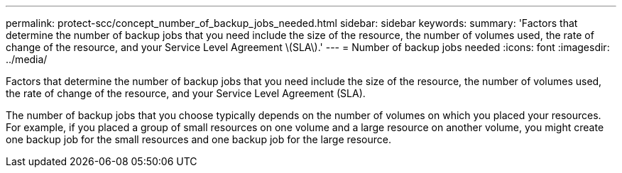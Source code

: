 ---
permalink: protect-scc/concept_number_of_backup_jobs_needed.html
sidebar: sidebar
keywords: 
summary: 'Factors that determine the number of backup jobs that you need include the size of the resource, the number of volumes used, the rate of change of the resource, and your Service Level Agreement \(SLA\).'
---
= Number of backup jobs needed
:icons: font
:imagesdir: ../media/

[.lead]
Factors that determine the number of backup jobs that you need include the size of the resource, the number of volumes used, the rate of change of the resource, and your Service Level Agreement (SLA).

The number of backup jobs that you choose typically depends on the number of volumes on which you placed your resources. For example, if you placed a group of small resources on one volume and a large resource on another volume, you might create one backup job for the small resources and one backup job for the large resource.
